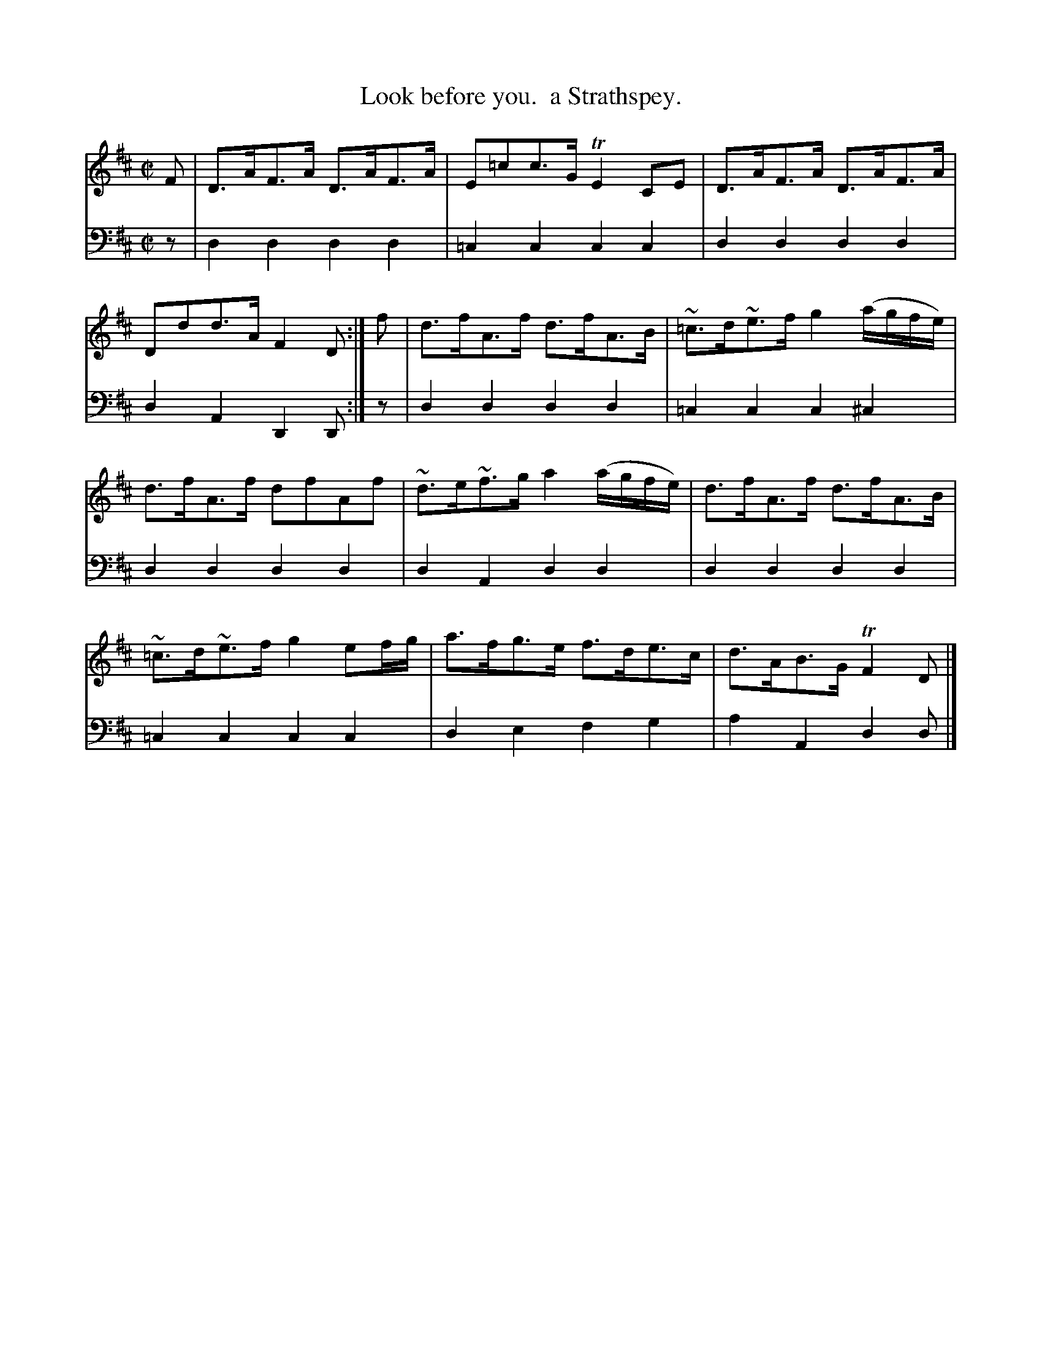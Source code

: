 X: 2374
T: Look before you.  a Strathspey.
%R: strathspey
B: Niel Gow & Sons "Complete Repository" v.2 p.37 #4
Z: 2021 John Chambers <jc:trillian.mit.edu>
M: C|
L: 1/8
K: D
% - - - - - - - - - -
V: 1 staves=2
F | D>AF>A D>AF>A | E=cc>G TE2CE | D>AF>A D>AF>A | Ddd>A F2D :| f | d>fA>f d>fA>B | ~=c>d~e>f g2 (a/g/f/e/) |
d>fA>f dfAf | ~d>e~f>g a2 (a/g/f/e/) | d>fA>f d>fA>B | ~=c>d~e>f g2 ef/g/ | a>fg>e f>de>c | d>AB>G TF2D |]
% - - - - - - - - - -
V: 2 clef=bass middle=d
z | d2d2 d2d2 | =c2c2 c2c2 | d2d2 d2d2 | d2A2 D2D :| z | d2d2 d2d2 | =c2c2 c2^c2 |
d2d2 d2d2 | d2A2 d2d2 | d2d2 d2d2 | =c2c2 c2c2 | d2e2 f2g2 | a2A2 d2d |]
